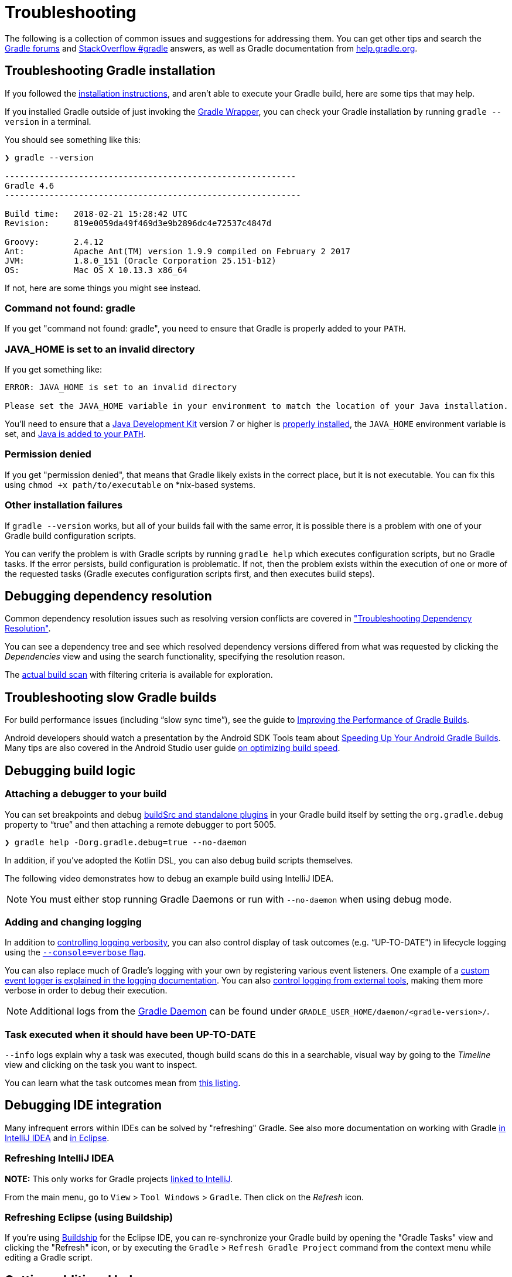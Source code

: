 // Copyright 2017 the original author or authors.
//
// Licensed under the Apache License, Version 2.0 (the "License");
// you may not use this file except in compliance with the License.
// You may obtain a copy of the License at
//
//      http://www.apache.org/licenses/LICENSE-2.0
//
// Unless required by applicable law or agreed to in writing, software
// distributed under the License is distributed on an "AS IS" BASIS,
// WITHOUT WARRANTIES OR CONDITIONS OF ANY KIND, either express or implied.
// See the License for the specific language governing permissions and
// limitations under the License.

[[troubleshooting]]
= Troubleshooting

The following is a collection of common issues and suggestions for addressing them. You can get other tips and search the link:https://discuss.gradle.org/c/help-discuss[Gradle forums] and link:https://stackoverflow.com/questions/tagged/gradle[StackOverflow #gradle] answers, as well as Gradle documentation from link:https://help.gradle.org/[help.gradle.org].

[[sec:troubleshooting_installation]]
== Troubleshooting Gradle installation

If you followed the <<installation#,installation instructions>>, and aren’t able to execute your Gradle build, here are some tips that may help.

If you installed Gradle outside of just invoking the <<gradle_wrapper#,Gradle Wrapper>>, you can check your Gradle installation by running `gradle --version` in a terminal.

You should see something like this:

----
❯ gradle --version

-----------------------------------------------------------
Gradle 4.6
------------------------------------------------------------

Build time:   2018-02-21 15:28:42 UTC
Revision:     819e0059da49f469d3e9b2896dc4e72537c4847d

Groovy:       2.4.12
Ant:          Apache Ant(TM) version 1.9.9 compiled on February 2 2017
JVM:          1.8.0_151 (Oracle Corporation 25.151-b12)
OS:           Mac OS X 10.13.3 x86_64
----

If not, here are some things you might see instead.

=== Command not found: gradle

If you get "command not found: gradle", you need to ensure that Gradle is properly added to your `PATH`.

=== JAVA_HOME is set to an invalid directory

If you get something like:

----
ERROR: JAVA_HOME is set to an invalid directory

Please set the JAVA_HOME variable in your environment to match the location of your Java installation.
----

You’ll need to ensure that a link:http://www.oracle.com/technetwork/java/javase/downloads/index.html[Java Development Kit] version 7 or higher is link:https://www.java.com/en/download/help/index_installing.xml[properly installed], the `JAVA_HOME` environment variable is set, and link:https://www.java.com/en/download/help/path.xml[Java is added to your `PATH`].

=== Permission denied

If you get "permission denied", that means that Gradle likely exists in the correct place, but it is not executable.
You can fix this using `chmod +x path/to/executable` on *nix-based systems.

=== Other installation failures

If `gradle --version` works, but all of your builds fail with the same error, it is possible there is a problem with one of your Gradle build configuration scripts.

You can verify the problem is with Gradle scripts by running `gradle help` which executes configuration scripts, but no Gradle tasks. If the error persists, build configuration is problematic.
If not, then the problem exists within the execution of one or more of the requested tasks (Gradle executes configuration scripts first, and then executes build steps).

[[sec:troubleshooting_dependency_resolution]]
== Debugging dependency resolution

Common dependency resolution issues such as resolving version conflicts are covered in <<troubleshooting_dependency_resolution#,"Troubleshooting Dependency Resolution">>.

You can see a dependency tree and see which resolved dependency versions differed from what was requested by clicking the _Dependencies_ view and using the search functionality, specifying the resolution reason.

++++
<figure>
    <title>Debugging dependency conflicts with build scans</title>
    <imageobject>
        <imagedata fileref="img/troubleshooting-dependency-management-build-scan.png"/>
    </imageobject>
</figure>
++++

The link:https://scans.gradle.com/s/sample/troubleshooting-userguide/dependencies?expandAll&filters=WzFd&toggled=W1swXSxbMF0sWzAsMF0sWzAsMV1d[actual build scan] with filtering criteria is available for exploration.

[[sec:troubleshooting_performance]]
== Troubleshooting slow Gradle builds

For build performance issues (including “slow sync time”), see the guide to link:https://guides.gradle.org/performance/[Improving the Performance of Gradle Builds].

Android developers should watch a presentation by the Android SDK Tools team about link:https://youtu.be/7ll-rkLCtyk[Speeding Up Your Android Gradle Builds].
Many tips are also covered in the Android Studio user guide link:https://developer.android.com/studio/build/optimize-your-build.html[on optimizing build speed].

[[sec:troubleshooting_build_logic]]
== Debugging build logic

=== Attaching a debugger to your build

You can set breakpoints and debug <<sec:packaging_a_plugin,buildSrc and standalone plugins>> in your Gradle build itself by setting the `org.gradle.debug` property to “true” and then attaching a remote debugger to port 5005.

----
❯ gradle help -Dorg.gradle.debug=true --no-daemon
----

In addition, if you’ve adopted the Kotlin DSL, you can also debug build scripts themselves.

The following video demonstrates how to debug an example build using IntelliJ IDEA.

++++
<figure>
    <title>Interactive debugging of a build script</title>
    <imageobject>
        <imagedata fileref="img/remote-debug-gradle.gif"/>
    </imageobject>
</figure>
++++

[NOTE]
You must either stop running Gradle Daemons or run with `--no-daemon` when using debug mode.

=== Adding and changing logging

In addition to <<sec:command_line_logging,controlling logging verbosity>>, you can also control display of task outcomes (e.g. “UP-TO-DATE”) in lifecycle logging using the <<sec:command_line_customizing_log_format,`--console=verbose` flag>>.

You can also replace much of Gradle’s logging with your own by registering various event listeners. One example of a <<sec:changing_what_gradle_logs,custom event logger is explained in the logging documentation>>. You can also <<sec:external_tools,control logging from external tools>>, making them more verbose in order to debug their execution.

[NOTE]
Additional logs from the <<gradle_daemon#,Gradle Daemon>> can be found under `GRADLE_USER_HOME/daemon/<gradle-version>/`.

=== Task executed when it should have been UP-TO-DATE

`--info` logs explain why a task was executed, though build scans do this in a searchable, visual way by going to the _Timeline_ view and clicking on the task you want to inspect.

++++
<figure>
    <title>Debugging incremental build with a build scan</title>
    <imageobject>
        <imagedata fileref="img/troubleshooting-task-execution-build-scan.png"/>
    </imageobject>
</figure>
++++

You can learn what the task outcomes mean from <<sec:task_outcomes,this listing>>.


[[sec:troubleshooting_ide_integration]]
== Debugging IDE integration

Many infrequent errors within IDEs can be solved by "refreshing" Gradle.
See also more documentation on working with Gradle link:https://www.jetbrains.com/help/idea/gradle.html[in IntelliJ IDEA] and link:http://www.vogella.com/tutorials/EclipseGradle/article.html[in Eclipse].

=== Refreshing IntelliJ IDEA

**NOTE:** This only works for Gradle projects link:https://www.jetbrains.com/help/idea/gradle.html#link_gradle_project[linked to IntelliJ].

From the main menu, go to `View` > `Tool Windows` > `Gradle`. Then click on the _Refresh_ icon.

++++
<figure>
    <title>Refreshing a Gradle project in IntelliJ IDEA</title>
    <imageobject>
        <imagedata fileref="img/troubleshooting-refresh-intellij.png"/>
    </imageobject>
</figure>
++++

=== Refreshing Eclipse (using Buildship)

If you're using link:https://projects.eclipse.org/projects/tools.buildship[Buildship] for the Eclipse IDE, you can re-synchronize your Gradle build by opening the "Gradle Tasks" view and clicking the "Refresh" icon, or by executing the `Gradle` > `Refresh Gradle Project` command from the context menu while editing a Gradle script.

++++
<figure>
    <title>Refreshing a Gradle project in Eclipse Buildship</title>
    <imageobject>
        <imagedata fileref="img/troubleshooting-refresh-eclipse.png"/>
    </imageobject>
</figure>
++++

== Getting additional help

If you didn't find a fix for your issue here, please reach out to the Gradle community on the link:https://discuss.gradle.org/c/help-discuss[help forum] or search relevant developer resources using link:https://help.gradle.org/[help.gradle.org].

If you believe you've found a bug in Gradle, please link:https://github.com/gradle/gradle/issues[file an issue] on GitHub.
